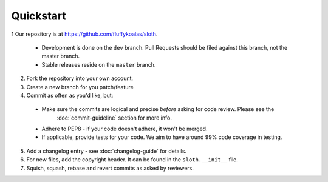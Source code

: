 Quickstart
==========

1 Our repository is at `<https://github.com/fluffykoalas/sloth>`_.

  * Development is done on the ``dev`` branch. Pull Requests should be filed against this branch, not the master branch.
  * Stable releases reside on the ``master`` branch.

2. Fork the repository into your own account.

3. Create a new branch for you patch/feature

4. Commit as often as you'd like, but:

  * Make sure the commits are logical and precise *before* asking for code review. Please see the
     :doc:`commit-guideline` section for more info.
  * Adhere to PEP8 - if your code doesn't adhere, it won't be merged.
  * If applicable, provide tests for your code. We aim to have around 99% code coverage in testing.

5. Add a changelog entry - see :doc:`changelog-guide` for details.

6. For new files, add the copyright header. It can be found in the ``sloth.__init__`` file.

7. Squish, squash, rebase and revert commits as asked by reviewers.
